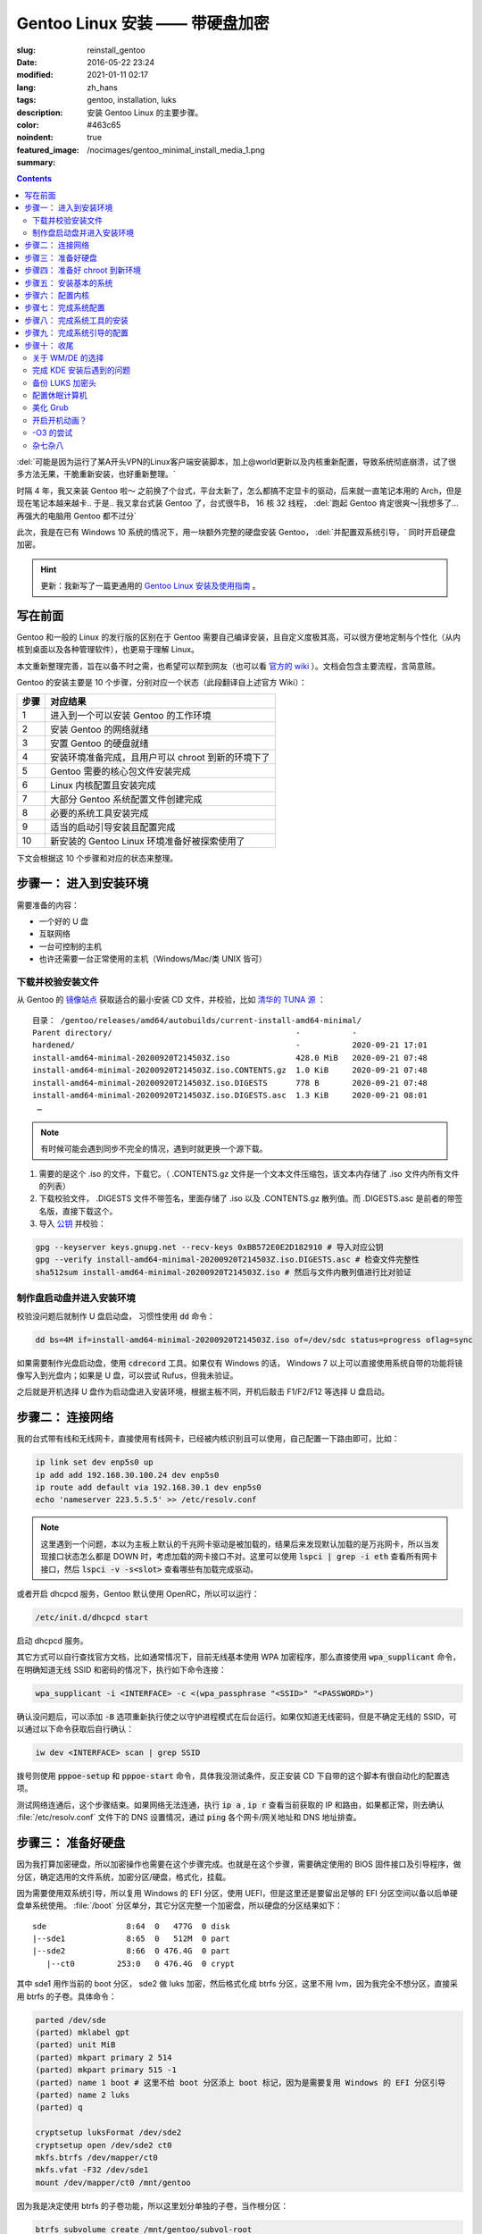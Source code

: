 =====================================================================================================================
Gentoo Linux 安装 —— 带硬盘加密
=====================================================================================================================

:slug: reinstall_gentoo
:date: 2016-05-22 23:24
:modified: 2021-01-11 02:17
:lang: zh_hans
:tags: gentoo, installation, luks
:description: 安装 Gentoo Linux 的主要步骤。
:color: #463c65
:noindent: true
:featured_image: /nocimages/gentoo_minimal_install_media_1.png
:summary:

.. contents::

:del:`可能是因为运行了某A开头VPN的Linux客户端安装脚本，加上@world更新以及内核重新配置，导致系统彻底崩溃，试了很多方法无果，干脆重新安装，也好重新整理。`

.. PELICAN_BEGIN_SUMMARY

时隔 4 年，我又来装 Gentoo 啦～ 之前换了个台式，平台太新了，怎么都搞不定显卡的驱动，后来就一直笔记本用的 Arch，但是现在笔记本越来越卡.. 于是.. 我又拿台式装 Gentoo 了，台式很牛B， 16 核 32 线程， :del:`跑起 Gentoo 肯定很爽～|我想多了... 再强大的电脑用 Gentoo 都不过分`

此次，我是在已有 Windows 10 系统的情况下，用一块额外完整的硬盘安装 Gentoo， :del:`并配置双系统引导，` 同时开启硬盘加密。

.. hint::

  更新：我新写了一篇更通用的 `Gentoo Linux 安装及使用指南`_ 。

写在前面
============================================================

Gentoo 和一般的 Linux 的发行版的区别在于 Gentoo 需要自己编译安装，且自定义度极其高，可以很方便地定制与个性化（从内核到桌面以及各种管理软件），也更易于理解 Linux。

本文重新整理完善，旨在以备不时之需，也希望可以帮到网友（也可以看 `官方的 wiki`_ ）。文档会包含主要流程，言简意赅。

.. PELICAN_END_SUMMARY

Gentoo 的安装主要是 10 个步骤，分别对应一个状态（此段翻译自上述官方 Wiki）：

========== ===========================================================================================================
   步骤       对应结果
========== ===========================================================================================================
    1        进入到一个可以安装 Gentoo 的工作环境
    2        安装 Gentoo 的网络就绪
    3        安置 Gentoo 的硬盘就绪
    4        安装环境准备完成，且用户可以 chroot 到新的环境下了
    5        Gentoo 需要的核心包文件安装完成
    6        Linux 内核配置且安装完成
    7        大部分 Gentoo 系统配置文件创建完成
    8        必要的系统工具安装完成
    9        适当的启动引导安装且配置完成
   10        新安装的 Gentoo Linux 环境准备好被探索使用了
========== ===========================================================================================================

下文会根据这 10 个步骤和对应的状态来整理。

步骤一： 进入到安装环境
============================================================

需要准备的内容：

* 一个好的 U 盘
* 互联网络
* 一台可控制的主机
* 也许还需要一台正常使用的主机（Windows/Mac/类 UNIX 皆可）

下载并校验安装文件
------------------------------------------------------------

从 Gentoo 的 `镜像站点`_ 获取适合的最小安装 CD 文件，并校验，比如 `清华的 TUNA 源`_ ：

::

  目录： /gentoo/releases/amd64/autobuilds/current-install-amd64-minimal/
  Parent directory/                                       -           -
  hardened/                                               -           2020-09-21 17:01
  install-amd64-minimal-20200920T214503Z.iso              428.0 MiB   2020-09-21 07:48
  install-amd64-minimal-20200920T214503Z.iso.CONTENTS.gz  1.0 KiB     2020-09-21 07:48
  install-amd64-minimal-20200920T214503Z.iso.DIGESTS      778 B       2020-09-21 07:48
  install-amd64-minimal-20200920T214503Z.iso.DIGESTS.asc  1.3 KiB     2020-09-21 08:01
   …

.. note::

  有时候可能会遇到同步不完全的情况，遇到时就更换一个源下载。

1. 需要的是这个 .iso 的文件，下载它。（ .CONTENTS.gz 文件是一个文本文件压缩包，该文本内存储了 .iso 文件内所有文件的列表）
2. 下载校验文件， .DIGESTS 文件不带签名，里面存储了 .iso 以及 .CONTENTS.gz 散列值。而 .DIGESTS.asc 是前者的带签名版，直接下载这个。
3. 导入 `公钥`_ 并校验：

.. code-block:: bash

  gpg --keyserver keys.gnupg.net --recv-keys 0xBB572E0E2D182910 # 导入对应公钥
  gpg --verify install-amd64-minimal-20200920T214503Z.iso.DIGESTS.asc # 检查文件完整性
  sha512sum install-amd64-minimal-20200920T214503Z.iso # 然后与文件内散列值进行比对验证

制作盘启动盘并进入安装环境
------------------------------------------------------------

校验没问题后就制作 U 盘启动盘， 习惯性使用 :code:`dd` 命令：

.. code-block:: bash

  dd bs=4M if=install-amd64-minimal-20200920T214503Z.iso of=/dev/sdc status=progress oflag=sync

如果需要制作光盘启动盘，使用 :code:`cdrecord` 工具。如果仅有 Windows 的话， Windows 7 以上可以直接使用系统自带的功能将镜像写入到光盘内；如果是 U 盘，可以尝试 Rufus，但我未验证。

之后就是开机选择 U 盘作为启动盘进入安装环境，根据主板不同，开机后敲击 F1/F2/F12 等选择 U 盘启动。

.. image:: /nocimages/gentoo_minimal_install_media_0.png
  :alt: Gentoo 启动盘界面

步骤二： 连接网络
============================================================

我的台式带有线和无线网卡，直接使用有线网卡，已经被内核识别且可以使用，自己配置一下路由即可，比如：

.. code-block:: bash

  ip link set dev enp5s0 up
  ip add add 192.168.30.100.24 dev enp5s0
  ip route add default via 192.168.30.1 dev enp5s0
  echo 'nameserver 223.5.5.5' >> /etc/resolv.conf

.. note::
  这里遇到一个问题，本以为主板上默认的千兆网卡驱动是被加载的，结果后来发现默认加载的是万兆网卡，所以当发现接口状态怎么都是 DOWN 时，考虑加载的网卡接口不对。这里可以使用 :code:`lspci | grep -i eth` 查看所有网卡接口，然后 :code:`lspci -v -s<slot>` 查看哪些有加载完成驱动。

或者开启 dhcpcd 服务，Gentoo 默认使用 OpenRC，所以可以运行：

.. code-block:: bash

  /etc/init.d/dhcpcd start

启动 dhcpcd 服务。

其它方式可以自行查找官方文档，比如通常情况下，目前无线基本使用 WPA 加密程序，那么直接使用 :code:`wpa_supplicant` 命令，在明确知道无线 SSID 和密码的情况下，执行如下命令连接：

.. code-block:: bash

  wpa_supplicant -i <INTERFACE> -c <(wpa_passphrase "<SSID>" "<PASSWORD>")

确认没问题后，可以添加 :code:`-B` 选项重新执行使之以守护进程模式在后台运行。如果仅知道无线密码，但是不确定无线的 SSID，可以通过以下命令获取后自行确认：

.. code-block:: bash

  iw dev <INTERFACE> scan | grep SSID

拨号则使用 :code:`pppoe-setup` 和 :code:`pppoe-start` 命令，具体我没测试条件，反正安装 CD 下自带的这个脚本有很自动化的配置选项。

测试网络连通后，这个步骤结束。如果网络无法连通，执行 :code:`ip a` , :code:`ip r` 查看当前获取的 IP 和路由，如果都正常，则去确认 :file:`/etc/resolv.conf` 文件下的 DNS 设置情况，通过 :code:`ping` 各个网卡/网关地址和 DNS 地址排查。

步骤三： 准备好硬盘
============================================================

因为我打算加密硬盘，所以加密操作也需要在这个步骤完成。也就是在这个步骤，需要确定使用的 BIOS 固件接口及引导程序，做分区，确定选用的文件系统，加密分区/硬盘，格式化，挂载。

因为需要使用双系统引导，所以复用 Windows 的 EFI 分区，使用 UEFI，但是这里还是要留出足够的 EFI 分区空间以备以后单硬盘单系统使用。 :file:`/boot` 分区单分，其它分区完整一个加密盘，所以硬盘的分区结果如下：

::

  sde                 8:64  0   477G  0 disk
  |--sde1             8:65  0   512M  0 part
  |--sde2             8:66  0 476.4G  0 part
     |--ct0         253:0   0 476.4G  0 crypt

其中 sde1 用作当前的 boot 分区， sde2 做 luks 加密，然后格式化成 btrfs 分区，这里不用 lvm，因为我完全不想分区，直接采用 btrfs 的子卷。具体命令：

.. code-block:: bash

  parted /dev/sde
  (parted) mklabel gpt
  (parted) unit MiB
  (parted) mkpart primary 2 514
  (parted) mkpart primary 515 -1
  (parted) name 1 boot # 这里不给 boot 分区添上 boot 标记，因为是需要复用 Windows 的 EFI 分区引导
  (parted) name 2 luks
  (parted) q

  cryptsetup luksFormat /dev/sde2
  cryptsetup open /dev/sde2 ct0
  mkfs.btrfs /dev/mapper/ct0
  mkfs.vfat -F32 /dev/sde1
  mount /dev/mapper/ct0 /mnt/gentoo

因为我是决定使用 btrfs 的子卷功能，所以这里划分单独的子卷，当作根分区：

.. code-block:: bash

  btrfs subvolume create /mnt/gentoo/subvol-root
  btrfs subvolume create /mnt/gentoo/subvol-home
  btrfs subvolume create /mnt/gentoo/subvol-snapshots
  btrfs subvolume set-default /mnt/gentoo/subvol-root

然后重新挂载子卷到 :file:`/mnt/gentoo` 下：

.. code-block:: bash

  umount /mnt/gentoo
  mount /dev/mapper/ct0 /mnt/gentoo

至此硬盘准备完毕。

步骤四： 准备好 chroot 到新环境
============================================================

首先调整好时间，因为错误的时间会引起一些很奇怪的问题，比如安装好的系统文件的时间超前的话，之后编译安装过程可能会出现报错，等等之类的问题。

.. code-block:: bash

  ntpd -q -g

然后访问镜像站去下载 stage3 包文件，可以使用 :code:`links` 工具，注意下载完成后校验，方法同上述校验安装文件。

.. code-block:: bash

  links https://mirrors.tuna.tsinghua.edu.cn/gentoo/releases/amd64/autobuilds/current-stage3-amd64/
  # 下载 stage3-xxx-xxx.tar.xz 以及 stage3-xxx-xxx.tar.xz.DIGESTS.asc
  gpg --keyserver keys.gnupg.net --recv-keys 0xBB572E0E2D182910
  gpg --verify stage3-xxx-xxx.tar.xz.DIGESTS.asc #之后对比

之后切换到挂载的 :file:`/mnt/gentoo` 目录后，解压 stage3：

.. code-block:: bash

  cd /mnt/gentoo
  tar xpvf stage3-*.tar.xz --xattrs-include='*.*' --numeric-owner #解压选项不要漏错

然后要针对本机配置一下编译环境。

打开 :file:`etc/portage/make.conf` 文件，简单编辑常用的选项（语法： VARIABLE="content" ）：

CFLAGS/CXXFLAGS ，主要是为了优化 gcc/C 编译

* -march= / -mtune= ：计算机的架构，一般使用 native 告知编译针对本机。
* -O ： gcc 优化的标签， s 优化大小， 0 不做优化， 1/2/3 优化编译速度，一般使用 -O2
* -pipe ：占用更多的内存，避免编译时出现碰撞现象而使用管道代替临时文件，内存大的话，建议开启
* -fomit-frame-pointer ：具体这个不太了解，大致意思就是释放多余的指针，但是对于 debug 有负面影响

.. code-block:: bash

  # Compiler flags to set for all languages
  COMMON_FLAGS="-march=native -O2 -pipe"
  # Use the same settings for both variables
  CFLAGS="${COMMON_FLAGS}"
  CXXFLAGS="${COMMON_FLAGS}"

MAKEOPTS，这个决定了每次并行运行的任务数，一般设置 CPU 的个数/核心数 +1，核心太多的话，也可以适度减少以留出余量运行其它程序。

.. code-block:: bash

  MAKEOPTS="-j28"

其他的暂时不需要修改。

安装环境完成，可以 chroot 后开始安装基本的系统了。

步骤五： 安装基本的系统
============================================================

先选择一个/多个足够快的镜像地址（下载源码用于编译的安装）：

.. code-block:: bash

  mirrorselect -i -o >> /mnt/gentoo/etc/portage/make.conf

选择 163/TUNA 的源就好。然后可以再设定一个更快的 ebuild 资料库同步地址，如需设定，拷贝默认配置文件到如下地址：

.. code-block:: bash

  mkdir etc/portage/repos.conf
  cp usr/share/portage/config/repos.conf etc/portage/repos.conf/gentoo.conf

以 TUNA 源 rsync 方式为例，编辑 :file:`etc/portage/repos.conf/gentoo.conf` 文件，替换

.. code-block:: ini

  sync-uri = rsync://rsync.gentoo.org/gentoo-portage

为

.. code-block:: ini

  sync-uri = rsync://mirrors.tuna.tsinghua.edu.cn/gentoo-portage

不过我觉得少量的同步，采用官方源即可，也可以不替换。且这些以后都可以再改。

设置 DNS 服务器地址，可以直接复制之前配置的：

.. code-block:: bash

  cp -L /etc/resolv.conf etc/

然后挂载需要的文件系统： :file:`/proc` 和 :file:`/sys` 是伪文件系统，记录了 Linux 内核向环境所暴露的信息，后者原打算用于取代前者，输出内容更加结构化。 :file:`/dev` 则是常规文件系统，部分由 Linux 设备管理器管理，包含了所有的设备文件。

.. code-block:: bash

  mount --types proc /proc proc
  mount --rbind /sys sys
  mount --make-rslave sys
  mount --rbind /dev dev
  mount --make-rslave dev

.. note::

  安装 systemd 支持一定需要 :code:`--make-rslave` 操作。

现在 chroot 到新的环境下：

.. code-block:: bash

  chroot /mnt/gentoo /bin/bash
  source /etc/profile
  export PS1="(chroot) $PS1"

挂载 boot 分区用于后续内核及引导的安装：

.. code-block:: bash

  mount /dev/sde1 /boot

通过网络安装 Gentoo ebuild 资料库：

.. code-block:: bash

  emerge-webrsync # 打包安装准备好的快照
  emerge --sync   # 然后同步更新到目前最新，这样可以最快速度安装完成

安装完成后，可能会提示有新闻，可以阅读一下，以防遇到奇怪的问题没法解决：

.. code-block:: bash

  eselect news list
  eselect news read [num]

之后选择合适的配置文件：

.. code-block:: bash

  eselect profile list # 列出可用的配置文件

::

  Available profile symlink targets:
     …
    [16]   default/linux/amd64/17.1 (stable) *
     …
    [20]   default/linux/amd64/17.1/desktop (stable)
    [21]   default/linux/amd64/17.1/desktop/gnome (stable)
     …
    [26]   default/linux/amd64/17.1/no-multilib (stable)
     …
    [29]   default/linux/amd64/17.1/systemd (stable)
     …

.. code-block:: bash

  eselect profile set [num] # 设定需要的配置文件，这里纠结了半天，还是选默认的 OpenRC，毕竟 Gentoo 文档主要围绕它。

为避免出现奇怪的问题，初始化安装的时候，需要选择对应下载的 stage3 包版本的配置文件。主配置文件安装完之后也可以再更改。

之后配置一下基本的全局 USE 变量，比如这些：

.. code-block:: ini

  USE="X initramfs cjk cups crypt udev alsa elogind zsh-completion bash-completion -consolekit -systemd"

因为我的根分区是加密的，所以必须启用 initramfs，后面的内核配置里也得开启。

然后更新 @world 集，这个集合包含了必要的系统软件以及明确选定的软件：

.. code-block:: bash

  emerge --ask --verbose --update --deep --changed-use @world

.. note::

  新系统自带 nano 编辑器，不自带 vim，可以先装一个，习惯使用 vim 的话。

配置 Timezone：

.. code-block:: bash

  ls /usr/share/zoneinfo/Asia/Shanghai
  echo "Asia/Shanghai" > /etc/timezone
  emerge --config sys-libs/timezone-data

配置语言环境（至少一个 UTF-8 编码的）：

.. code-block:: bash

  vim /etc/locale.gen # 这里添上需要的语言，支持的语言可以查看 /usr/share/i18n/SUPPORTED 文件
  locale-gen

之后选择默认的语言：

.. code-block:: bash

  eselect locale list # 列出当前的语言列表

::

  Available targets for the LANG variable:
  [1]  C
  [2]  C.utf8
  [3]  en_HK
  [4]  en_HK.iso88591
  [5]  en_HK.utf8 *
  [6]  en_US.utf8
  [7]  POSIX
  [8]  zh_CN
  [9]  zh_CN.gb2312
  [10] zh_CN.utf8
  [ ]  (free form)

.. code-block:: bash

  eselect locale set 5

现在重载一下当前环境：

.. code-block:: bash

  env-update && source /etc/profile && export PS1="(chroot) $PS1"

至此，基本系统核心文件就已经安装完成。

步骤六： 配置内核
============================================================

这个步骤应该说是安装 Gentoo 时最复杂的一个步骤了， Gentoo 提供了很多内核可选，这里先安装最基础的，先安装源码：

.. code-block:: bash

  emerge --ask sys-kernel/gentoo-sources

然后安装一下固件包，主要是用于某些无线驱动，开源的显卡驱动之类的：

.. code-block:: bash

  emerge --ask sys-kernel/linux-firmware # 选择性启用 savedconfig USE

这里可能需要在 :file:`/etc/portage/package.license` 下添加接受许可。

完成之后就可以开始配置编译内核了，有两种方式，一个手动配置，一个使用 :genpkg:`sys-kernel/genkernel` 工具来配置。我是选择手动配置的，虽然一开始真的看得整个人都是懵的，不过熟练了就好了。手动配置可以大大减少不需要的模块的安装和编译，也有利于启动速度，还可以后续继续熟悉优化内核配置，且把显卡驱动直接编译进内核后，在输入 LUKS 加密分区的密码时，就已经加载完成显卡驱动，屏幕看得也会舒服很多。

先安装两个工具：

.. code-block:: bash

  emerge --ask sys-apps/pciutils # 安装完成后可以使用 lspci 命令查看 pci 设备
                                 # chroot 环境下出现的一些 pcilib 警告是可以忽略的
  emerge --ask sys-kernel/genkernel # 用于生成 initramfs

这里还可以配合使用 :code:`lsmod` 命令查看，看安装 CD 下加载了哪些模块，帮助判断启用内核的一些功能。

现在进入内核配置菜单：

.. code-block:: bash

  cd /usr/src/linux
  make menuconfig

主要几个内容：

* CPU 电源管理
* DM-Crypt 支持
* EFI, GPT 支持
* 分区格式支持
* USB 驱动、网卡驱动、声卡驱动、显卡驱动、传感器驱动
* 其它细节项

这里还是看 `原文`_ ，相对复杂不太好简略说明。配置过程中，善用 :kbd:`/` 键搜索， :kbd:`H` 键查看说明，还可以参考金步国的 `内核配置文档翻译`_ ，说是翻译，其实很多都添加了自己的解释，相对官方文档易于理解太多。还有就是 `Linux-Hardware`_ 这个网站，可以根据设备的 ID 去找启用其驱动需要的配置。

配置完成后编译并安装：

.. code-block:: bash

  make -j30 # 数根据实际情况来，如果发现出错，则 make V=1 -j30 2>error.log 后，查看报错信息
  make modules_install && make install
  genkernel --kernel-config=/usr/src/linux/.config initramfs

内核这一部分，写的很少。实在是因为需要的内容太多，后续有机会单独整理吧。在之后的使用过程中，某些程序会需要额外的内核配置，到时候再参考 wiki 操作。

.. note::
  如果是第一次安装 Gentoo 且对内核配置也不熟悉，不要犹豫，直接用 :code:`genkernel` 生成，后续进入系统后再慢慢改内核配置以适配自己的机器。使用它只要一个命令足以（对应配置在 :file:`/etc/genkernel.conf` ）：

  .. code-block:: bash

    genkernel all

  如果在新的无现成内核配置文件的机器上安装的话，我目前觉得一个比较好的方式是： 先使用 :code:`genkernel` 工具生成一次内核，然后去修改生成的配置文件，去掉自己明确知道的不用的模块和功能，修改自己明确知道的一定要加载的模块编译进内核（结合使用 :code:`lspci` , :code:`lsmod` , :code:`hwinfo` , :code:`sensors-detect` 命令）。

  目前 `我的内核配置文件`_ ，对应的硬件是： 1950X CPU + Asus ROG ZENITH EXTREME ALPHA 主板 + AMD Vega 64 公版显卡；对应环境是： Gentoo Linux + BtrFS + LUKS2 根分区加密 + GRUB 引导。其中，主要驱动全部编译进内核，删掉了很多确定自己不需要的模块和功能，后续再行优化。

  **有一点要注意的是，参考 Gentoo 官方的 AMDGPU 配置文档，里面的固件列表是不全的，虽然文档也说明了，但一开始没仔细看，被坑死了；针对我这块显卡，我直接把 vega 开头的固件全部丢进去后.. 才启动，也不去深究哪个是哪个了，极大可能是 vega10/20_vce/uvd.bin**

关于 Microcode， 我的是 AMD 的 CPU，在全局开启 initramfs USE 的情况下，安装 :genpkg:`sys-kernel/linux-firmware` 时，会自动在 :file:`/boot` 目录下，创建一个 CPIO 格式微码文件 :file:`amd-uc.img` ，在 initrd 中使用，需要在 initramfs 前加载，具体规则看下方 initramfs 说明链接， :code:`grub-mkconfig` 会自动识别添加。如果是 Intel 的 CPU，则不会创建这个文件，需要手动创建，或者直接编译进内核，或者使用 :code:`genkernel` 命令生成。

查的部分一些资料，并不全：

* mcelog 不支持 AMD 的 CPU： :code:`mcelog --help` 输出有支持的芯片组
* DMA Engine 主要支持 Intel 的高端 U，AMD 上没看到有支持的： https://cateee.net/lkddb/web-lkddb/DMADEVICES.html
* initramfs 说明： https://wiki.debian.org/initramfs
* 1950x 是否支持 SME： https://github.com/AMDESE/AMDSEV/issues/1
* 我用不到的 IB 接口： https://en.wikipedia.org/wiki/InfiniBand
* 更新 microcode： https://wiki.gentoo.org/wiki/AMD_microcode
* tsc 报错，联系上下文看是正常的，这里关联 PIT HPET 等概念
* 我的 rtc 的驱动名： https://bugs.archlinux.org/task/59824
* 主板传感器芯片 IT8665E 未受支持： https://github.com/lm-sensors/lm-sensors/issues/195
* 某些内核选项需要打开专家模式后才可设置： https://forums.gentoo.org/viewtopic-t-1054448-start-0.html
* PCIE 上又一个报错： https://askubuntu.com/questions/949254/new-system-with-pcie-errors-need-help-debugging
* 无线网卡读取温度报错 bug： https://bugzilla.kernel.org/show_bug.cgi?id=201761
* ata 一个不是 bug 的报错： https://bugzilla.redhat.com/show_bug.cgi?id=653811
* 无线网卡额外固件 regulatory.db 报错： https://forums.gentoo.org/viewtopic-t-1114094-start-0.html 如若编译进内核，这个固件也要一起编译进去

步骤七： 完成系统配置
============================================================

内核配置编译完成后，最麻烦的一步做完了，下面就是需要做最后的系统配置。

先创建 fstab 文件 :file:`/etc/fstab` ，类似如下格式：

.. code-block:: ini

  # <fs>			<mountpoint>	<type>		<opts>		<dump/pass>

  # /dev/sde1
  UUID=<uuid>   /boot     vfat    rw,relatime,fmask=0022,dmask=0022,codepage=437,iocharset=iso8859-1,shortname=mixed,errors=remount-ro 0 2

  # /dev/sda2
  UUID=<uuid>   /boot/efi vfat    rw,relatime,fmask=0022,dmask=0022,codepage=437,iocharset=iso8859-1,shortname=mixed,errors=remount-ro 0 2

  # /dev/mapper/ct0
  UUID=<uuid>   /         btrfs   defaults,noatime,ssd,discard,subvolid=258,subvol=/subvol_root 0 1
  UUID=<uuid>   /home     btrfs   defaults,noatime,ssd,discard,subvolid=259,subvol=/subvol_home 0 2
  UUID=<uuid>   /.sss     btrfs   defaults,noatime,ssd,discard,subvolid=260,subvol=/subvol_snapshots 0 2

注意：

1. 因为我双系统，所以需要复用 Windows 的 EFI 分区并挂载；
2. btrfs 分区的 UUID 是解密后磁盘映射的 UUID
3. 别忘了添上子卷 ID

然后配置网络，这里直接安装 :genpkg:`net-misc/dhcpcd` 自动获取路由器的地址，无线网卡配置等最后再配置。如果仅能使用无线网卡，可以跳到后文去看。

设置硬件时钟 因为是和 Windows 双系统， Windows 写入 BIOS 的是本地时间且不可手动修改，所以需要设置 clock="local" 在 :file:`/etc/conf.d/hwclock`

这里也可以直接配置内核写入，不使用 openrc 的服务，但是两者冲突，需要禁用其中一种，见： https://wiki.gentoo.org/wiki/System_time#In-kernel_method

给 root 用户设置一个密码：

.. code-block:: bash

  passwd root

添加一个常用的非 root 用户，并指定额外的用户组以便使用 :code:`su` 命令：

.. code-block:: bash

  useradd -g users -G wheel <yourname>
  passwd <yourname>

步骤八： 完成系统工具的安装
============================================================

这个步骤可以安装一些需要的特定工具，比如：

* 管理加密分区工具 :genpkg:`sys-fs/cryptsetup`
* 计划任务工具如 :genpkg:`sys-process/cronie`
* 必要的日志工具如 :genpkg:`app-admin/sysklogd`
* 主文件系统工具，比如我是 btrfs 格式分区则用 :genpkg:`sys-fs/btrfs-progs`
* 无线网络配置工具， :genpkg:`net-wireless/iw` 用于网络发现和开放或 WEP 加密网络的连接， :genpkg:`net-wireless/wpa_supplicant` 用于 WPA/WPA2 加密网络的连接。
* 如果主机拨号的话，也需要 PPPoE 客户端 :genpkg:`net-dialup/ppp` ，并在内核下配置对应选项。

主要就是日志工具的启用， DHCP 客户端的启用，其它后面再装也可以：

.. code-block:: bash

  emerge -av app-admin/sysklogd sys-fs/cryptsetup
  rc-update add sysklogd default
  rc-update add dhcpcd default

步骤九： 完成系统引导的配置
============================================================

我选用 grub 作为引导程序，因为是 UEFI 固件启动，所以需要设定全局的 grub 参数，并安装 :genpkg:`sys-boot/grub` ：

.. code-block:: bash

  echo GRUB_PLATFORMS="efi-64" >> /etc/portage/make.conf
  emerge -av sys-boot/grub:2

设置参数是为了确保编译安装 grub 的时候，启用 efi 功能。

然后配置下引导选项，主要用于解密磁盘，在 :file:`/etc/default/grub` 内修改：

.. code-block:: ini

  GRUB_CMDLINE_LINUX="dobtrfs crypt_root=UUID=<uuid> root=UUID=<uuid>"

.. note::
  这里需要使用 UUID 来识别 root 分区，因为我没找到方法指定打开 LUKS 加密分区后的名字，在 Arch Linux 上可以通过在 crypt_root 参数后加 :code:`:<name>` 来指定，但是 Gentoo 尝试后不行，暂时不去理会了。

然后确认挂载完成 :file:`/boot` 和 Windows 复用的 :file:`/boot/efi` 分区后，安装 grub 引导：

.. code-block:: bash

  mount -a
  grub-install --target=x86_64-efi --boot-directory=/boot --efi-directory=/boot/efi/ --bootloader-id=Gentoo --debug
  grub-mkconfig -o /boot/grub/grub.cfg

无报错即安装完成。

.. note::
  某些主板，如果不支持写入 efi 实体位置的话，必须要让 efi 文件以此名称存放在此位置以识别（比如我以前的台式）：

  .. code-block:: bash

    mkdir /boot/efi/EFI/Boot
    cp /boot/efi/EFI/Gentoo/grubx64.efi /boot/efi/EFI/Boot/bootx64.efi

不急着配 Windows 双启，先重启查看是否完成：

.. code-block:: bash

  exit
  umount -l /mnt/gentoo/dev{/shm,/pts,}
  umount -Rf /mnt/gentoo
  reboot

不出意外，那么至此，成功启动。

.. image:: /nocimages/gentoo_minimal_install_media_1.png
  :alt: Gentoo 配置完成进入系统过程

步骤十： 收尾
============================================================

现在已经进入了新安装的 Gentoo 系统下了，虽然还没有桌面环境，但各类驱动应该都没有问题了。

后面的任务就是添加常用的非 root 用户，配置桌面环境/窗口管理器，安装需要的各类软件 :del:`，非常简单的 Windows 双启配置` 。

即使目前还没配 GRUB 双启，开机后 BIOS 下选择 Windows 的 EFI 实体也能启动 Windows。

**2020/10/10 更：**

差不多完工了，下面总结一下完成配置时遇到的一些问题。

关于 WM/DE 的选择
----------------------------------------------------

本来我是打算使用 Awesome 窗口管理器的，毕竟在笔记本上一直都是用的它，但是我发现一个问题，最新发布的版本居然还是 2019 年 1 月的，虽然仓库一直都有在更新，所以之前遇到的问题（全屏的 Client 初始打开时不计算任务栏高度，导致下方会被吞掉一小条，需要重新 :kbd:`Mod4` + :kbd:`M` 一下才行）依旧是没解决的，比较影响体验，我也很神奇在笔记本上坚持用了这么久。

其次，独立的 X :ruby:`混成器|Compositor` 效果都差强人意，最开始的 Xcompmgr 没有自带的透明规则，需要 WM 或其他工具配置，不能模糊化； Fork 自 xcompmgr-dana 的 Compton 现在已经无人维护，之前用这个感觉效果是最好的，但是模糊效果比较一般； Fork 自 Compton 的 Picom 是现在活跃维护的可独立运行的混成器，结果 xrender 后端下，模糊背景直接导致 WM 卡死， GLX 后端下模糊背景效果怎么都捣鼓不出来.. 然后再加上 Kwin 自带混成器模糊 Konsole 的磨砂透明背景效果真的很诱人；

并且，一个完整的 DE 可以节省我很多时间去写各种各样的插件脚本，提供了很多我不知道的细节上的设置，还有强大的社区支撑，所以我决定在 Gentoo 上抛弃 Awesome WM，但多年的习惯不想改，所以就需要配置 KDE 的快捷键了，于是我就把 KDE 的快捷键配置到非常类似 Awesome WM，基本上实现了平滑过度： `AwesomeWMLikeKDEShortcuts&CorrespondingScripts`_ .

如何在 Gentoo 上安装 KDE Plasma 桌面环境，直接参考 `官方维基`_ 即可，没有什么坑。整体的编译安装时间也不算长，从修改系统的 Profile 为 desktop/plasma 到完成 plasma-meta 的安装，我查了 :file:`emerge.log` ，确认花了整 1 个小时，那么作为参考，我编译安装完成 Chromium 的时间是 1 小时 44 分钟。

完成 KDE 安装后遇到的问题
----------------------------------------------------

那么安装完成之后遇到了什么问题呢？

.. admonition:: T/S

  首先，在 Awesome WM 下就遇到的问题——计算机睡眠（挂起到内存），唤醒后鼠标和 USB 耳机正常，但键盘无法使用的问题。

  先说结论， 应该是目前 Linux 的 xHCI 驱动对 USB 3.1 Gen 2 接口支持不够完善导致的，但是我不够确定，所以目前我的处理措施是在睡眠计算机时确保该接口不外接设备

具体问题是这样的：

最开始当睡眠计算机时，出现唤醒后键盘无法输入的情况，但是鼠标正常，因为键盘附带蓝牙切换功能，所以我本以为是 USB 接口在唤醒后出现了掉电的问题导致键盘芯片可能卡住的情况。

这里接触到了很多，最主要的一点是：很多电脑的 BIOS 会在唤醒计算机时，重置 USB 总线，重置后 kernel 的日志会有:

.. code-block:: kmsg

  kernel: [14624.419353] usb usb1: root hub lost power or was reset

如此类似的提示信息。对于存储设备来说，设备掉电再唤醒后，就可能无法继续接着之前挂载点使用，于是内核出现了一个设置—— Enable USB persist by default ，这个设置不会改变 BIOS 的重置机制，且我打开了 BIOS 找了一遍也没有发现任何相关这个动作的设置，详细的说明看官方文档： https://www.kernel.org/doc/Documentation/driver-api/usb/persist.rst 也就是大致解决了掉电后无法平滑访问 USB 存储设备的问题。了解之后判断且尝试后发现，这个选项不会导致上述问题的出现。

后来机缘巧合换了一个 USB 接口，突然发现正常了，然后我从 USB 接口入手去排错，尝试了很多次后，发现了最开始说明的情况，即，当系统睡眠时，USB 3.1 Gen 2 口若连接有设备，唤醒后，会出现类似下述报错， 对应 kworker 进入 D state ，在这个状态下，它会一直等待且不会被中断，最明显的表现就是这个 USB 接口无法使用，且 :code:`lsusb` 命令会卡住，无法获取任何信息。并且关机时会卡在最后 Remount / read only... 的位置无法正常关机，同样也会无法正常再次睡眠，应该就是因为内核整个卡住了...

.. code-block:: dmesg

  xhci_hcd 0000:0a:00.0: WARN: xHC restore state timeout
  PM: Device 0000:08:00.0 failed to resume async: error -110
  xhci_hcd 0000:0a:00.0: PCI post-resume error -110!
     …
  udevd[2412]: worker [5384] /devices/pci0000:00/0000:00:01.3/0000:0a:00.0/usb5 is taking a long time
     …
  INFO: task kworker/6:2:2914 blocked for more than 860 seconds.
        Not tainted 5.4.66-gentoo-alpha #25
  "echo 0 > /proc/sys/kernel/hung_task_timeout_secs" disables this message.
  kworker/6:2     D    0  2914      2 0x80004000
  Workqueue: usb_hub_wq hub_event
  Call Trace:
  __schedule+0x2cf/0x740
     …

同时，通过解决这个问题了解到，目前 xHCI 驱动已经兼容了 USB 2.0 和 USB 1.0 设备，除非电脑的主板上有纯粹的 USB 2.0 之类的接口，否则不需要再编译 EHCI/UHCI 驱动进入内核。

还遇到的问题有，

.. admonition:: T/S

  urxvt 下无法切换中文，且会有如下报错：

  .. code-block:: bash

    urxvt: the locale is not supported by Xlib, continuing without locale support.

  排查后发现应该是之前我默认设置了 locale 为 :code:`en_HK.utf8` ，切换到 :code:`en_US.utf8` 后正常。 所以应该就是就是 Xlib 不支持 :code:`en_HK.utf8` .

.. admonition:: T/S

  yubikey 相关问题： 1）无法使用 u2f 功能，每次都无法验证； 2）ykman 获取不到设备信息

  1）原因是需要额外的 udev 规则，参阅： https://forums.gentoo.org/viewtopic-p-8504230.html?sid=580f7e5e2cf387e1806d2ec02cc14019 ； 2）则是因为 Gentoo 下默认不会安装 pcsc 驱动，自行安装 :genpkg:`app-crypt/ccid` 即可，同时注意 openrc 用户需在 :file:`/etc/rc.conf` 下添加 :code:`rc_hotplug="pcscd"` .

.. admonition:: T/S

  升级 Plasma 后出现从 SDDM 到 Plasma 加载时间变长的问题

  删除 :file:`~/.Xauthority` 文件重新登录后，有所改善。咱也只不知道为啥...

.. admonition:: T/S

  NextCloud 每次开启会提示 Changes In Synchronized Folders Not Being Tracked Reliably. 并告知某些文件不会立马被同步，可能会每 2 个小时同步一次。

  原因是因为 Gentoo-Sources 这个内核默认写的 :code:`INOTIFY_WATCHES` 只有 8192，这个无法在内核下配置，但是可以开机后修改，可以手动配置，如下：

在 :file:`/etc/sysctl.d/99local.conf` 下添加：

.. code-block:: ini

  fs.inotify.max_user_instances = 512
  fs.inotify.max_user_watches = 524288

这里同时修改了 max_user_instances 的值，因为默认只有 128，默认配置的位置在 :file:`linux/fs/notify/inotify/inotify_user.c`

之后每次开机后会自动应用，当前可执行如下命令立即生效：

.. code-block:: bash

  sysctl --system

.. admonition:: T/S

  遇到蓝牙总是突然假死无法使用的问题，表现为蓝牙键盘连接成功，但无法断开，bluetooth 服务也无法关闭，关闭服务操作时内核会报错：

  .. code-block:: dmesg

    Bluetooth: hci0: urb 00000000b85d4849 failed to resubmit (2)

  睡眠计算机唤醒后还可能出现 modprobe ... blocked 内核错误信息。

  后排查和内核的一个 autosuspend 的配置相关： :code:`CONFIG_BT_HCIBTUSB_AUTOSUSPEND` 这个设置关掉后，目前还没出现相应问题。

备份 LUKS 加密头
----------------------------------------------------

整个系统配置完成后，在进行日常使用时一定要做的就是备份好 LUKS 硬盘加密的加密头信息以及钥匙槽，否则当加密头信息损坏就将永远失去对硬盘信息的访问权限：

.. code-block:: bash

  cryptsetup luksHeaderBackup /dev/<未解锁时的设备块> --header-backup-file <file>

然后可以给备份的头文件做加密后永久性保存，参考 `Cryptsetup wiki`_ 。

LUKS 磁盘上的数据是通过一个主密钥加密和解密的，而这个主密钥存储在加密头内；所以即使修改了当前的加密头内解锁主密钥的密码，备份过的加密头依旧可以使用原密码来解锁主密钥并进一步解锁磁盘上的数据，除非对整个磁盘重新进行加密——即替换主密钥。

值得注意的是，在恢复备用的加密头之前，一定要先测试加密头是否匹配。

配置休眠计算机
----------------------------------------------------

我的文件系统是 BtrFS，且我未配置任何 swap 分区，所以休眠功能需要依赖于 swap 文件，在 BtrFS 下创建 swap 文件依赖于如下命令：

.. code-block:: bash

  truncate -s 0 /swapfile
  chattr +C /swapfile
  btrfs property set /swapfile compression none
  dd if=/dev/zero of=/swapfile bs=1M count=327688 status=progress
  swapon /swapfile

这样子创建了一个 32G 的 swap ，配置到 fstab 下就不说了。在这里需要解决的问题是如何从这个文件中恢复休眠的系统。

显示需要获取这个文件在对应分区下的偏移量，而 BtrFS 还有别于其他文件系统，不能使用 :code:`filefrag` 命令获取，需要其他工具；在 `ArchLinux Wiki 上`_ ，列出了这么一个工具可以用于获取，也同时说明了如何配置。即：

.. code-block:: bash

  ./btrfs_map_physical /swapfile # 获取返回的第一行偏移量数据 OFFSET
  bc <<< "scale=3;<OFFSET> / $(getconf PAGESIZE)" # 即获取到了需要写入 Grub 的偏移量数据
  findmnt -no UUID -T /swapfile # 获取此 swap 文件对应分区的 UUID

然后配置 Grub，修改如下项：

.. code-block:: bash

  GRUB_CMDLINE_LINUX_DEFAULT="resume=UUID=<UUID> resume_offset=<CalOFFSET>"

这里没有遇到什么坑，只是需要注意，配置完成后，因为当前运行的内核并没有获取到这一数据，所以需要重新启动完成后，才可以正常休眠。

美化 Grub
----------------------------------------------------

这里直接使用现成的主题做修改，详细自行搜索即可，非常简单。不过这里遇到过一个问题：

.. admonition:: T/S

  修改现有 grub 主题替换自定义背景图后（保持了文件名一致），开机却提示 :code:`error: invalid argument` ，然后会进入默认主题。

  排查后发现是因为默认生成了 Progressive JPEG 格式，当替换成 Baseline JPEG 格式后报错消失一切正常，所以应该是 grub 不支持 Progressive JPEG 格式。

开启开机动画？
----------------------------------------------------

本来我是想开启开机动画的，搜索后发现可以使用 plymouth 这个软件，有很多现成的主题， KDE 的 Breeze 主题还存在于 Gentoo 官方仓库下。具体启用步骤主要如下几点：

* 内核下关闭启动 Logo 的显示
* 内核下关闭旧的 Framebuffer 配置
* 内核下开启显卡的 KMS 配置
* 生成支持 Plymouth 的 initramfs
* 配置 grub 启动参数
* 美化 Plymouth 主题
* 配置过渡效果

内核的配置直接看 `Gentoo Wiki`_ ；主要想说一下生成支持 Plymouth 的 initramfs

Gentoo 下默认的也是推荐的 initramfs 生成工具 genkernel 并不支持 Plymouth，虽然之前有一个 genkernel-next 是支持的，但是现在已经不再维护且被 Gentoo 放弃；而目前 Gentoo 下可用的支持 Plymouht 的 initramfs 生成工具只有 dracut. 基本无需配置即可使用，它会自动识别当前系统下安装的程序，然后添加到其生成的 initramfs 中，只要一条命令：

.. code-block:: bash

  dracut --force --hostonly

则会自动在 :file:`/boot` 目录下生成并覆盖原有文件。至于 grub 的启动参数，主要就是如下两个：

.. code-block:: bash

  GRUB_GFXMODE=1920x1200x32,auto
  GRUB_GFXPAYLOAD_LINUX=keep

前者配置一个适合自己屏幕的分辨率和色彩深度，并给一个额外的可选自动配置项；后者告诉内核维持当前的分辨率。然后对于测试成功后即可以配置适合此分辨率的 Plymouth 的主题了。

但我在这里却遇到一个问题，当我在系统内测试一切正常后，却在开机后发现， Plymouth 的 two-step 模块配置下，开机无法显示配置好的开机提示文字，反复测试后确定是 dracut 的问题，且工具在系统明明没有 systemd 的情况下，开机依旧去调用 systemd 相关服务，最后放弃这个工具，那么在 Gentoo 下可能就需要去手动创建 initramfs 以完美支持，不像 Arch Linux 的 mkinitcpio 脚本本身就支持；且 Gentoo 下也没有针对 Plymouth 配有过渡效果的工具包.. 而在没有过渡效果的清空下，开关机体验还是很差的，所以我放弃了这个功能，至少目前。

.. admonition:: T/S

  在尝试过程中遇到过一个问题： 在 Plymouth 的 [boot-up] / [shutdown] 等过程中设置 Title/SubTitle 属性无效的问题。

  查了源码的 commit 记录后发现，当前打包的 0.9.5 版本，依旧还是使用 :code:`_Title` 而不是 :code:`Title` 名来获取该属性，所以需要前缀一个 :code:`_` 符号。

-O3 的尝试
----------------------------------------------------

默认情况下，使用 -O2 来优化 gcc 的编译，而 -O3 会进一步优化编译的二进制文件，使之可以使用 AVX 指令集及 YMM 寄存器。但这不是官方推荐的选项，因为在这个选项下会明显消耗更多的内存，并且使二进制文件更大，而且已知一些包会因为这个选项而编译失败，也并不一定能提升编译后的二进制文件的执行性能，这个非常依赖于代码本身的质量。我现在是使用的 -O3，至于效果如何看长期吧，相对于 -O2 的区别，可以看到的是二进制文件确实变大了一点，但也就只有一点，比如 FireFox 的库目录 从 183M 变成了 189M，运行时的内存目前也没发现明显的区别，当然性能也没有非常直观的体现... 先用着

杂七杂八
----------------------------------------------------

.. code-block:: bash

  # 配置当前 CPU 支持的所有指令集
  echo "*/* $(cpuid2cpuflags)" > /etc/portage/package.use/00cpu-flags

  # 查看一系列 emerge 下编译时间用时
  sed -E '/>>>\s+emerge/bd;/:::/bd;/[0-9]+:\s.+$/d;:d;' e.log | sed -E '/:::/bn;N;s/\n/ /;:n;s/([0-9]{10}):\s+>>>\s+emerge\s*\([0-9of ]+\)\s+([A-Za-z0-9_\+\.\/\-]+)\s+[a-z\/ ]+([0-9]{10}):.*/\1 \3 \2/' | awk -F' ' '{printf $2-$1" "$3"\n"}' | sort -n | less

  # 大致筛选仓库下有效的 live 包 **20210111更**
  find . -name '*.ebuild' | egrep '9999*(-r[0-9]{1,3})?\.ebuild$' | grep -v '/virtual/' | xargs egrep 'inherit.+(darcs|cvs|subversion|mercurial|kde.org|xorg-2|xorg-3|ros-catkin|selinux-policy-2|git-r3|llvm.org|libretro-core|golang-vcs)|LICENSE="metapackage"|="git-r3"|toolchain_src_prepare|EGIT_REPO_URI=|="subversion"' | awk -F: '{printf $1 "\n"}' | uniq

配置双启不打算配置了，目前直接 :kbd:`F2` 进 BIOS 下选择 Windows 的 UEFI 启动很方便，而且基本不用 Windows

1950X 可以支持 NUMA ， BIOS 下启用它以缩短编译时间， ZENITH EXTREME ALPHA 的 BIOS V2101 对应设置为 memory interleaving 改为 channel 以启用。当然，内核下也要配置开启。

使用 Gentoo 是一个长期的过程，之后遇到的问题以及如何解决我也会继续更新，现在就暂时这样。

**20201128更**

1. 一次意外断电后，出现了蓝牙无法使用的问题，最后还是因为固件没有加载好，`intel/ibt-18-16-1.*` ；进入 Windows 后重启再回到 Linux 可用，是因为 Windows 帮忙加载了固件；目前比较迷惑的是为什么之前是直接断电后进入 Linux 使用是正常，只有再这次意外断电后才出现了问题。
2. 看门狗芯片，目前测试下来，使用的是 it87_wdt 这个驱动；用户空间下的 watchdog 守护进程可用于接管内核对看门狗的写入，同时提供更多的功能，比如在系统无响应之后，先尝试修复系统响应，无效再重启系统，但是目前我不知道如何做这个修复。当开启了看门狗，但是未调用用户空间的程序对看门狗进行写操作时，应该是需要开启内核下这个配置： :code:`CONFIG_WATCHDOG_HANDLE_BOOT_ENABLED=y` ，以保证在用户进程接管前系统不会重启。这样子就可以灵活很多。
3. @preserved-rebuild 里面的包，是根据保留的 lib 自动生成的，相关代码存放于 :file:`/usr/lib/python3.7/site-packages/portage/_sets/libs.py` ，而保留的 lib 的信息存放路径默认为 :file:`/var/lib/portage/preserved_libs_registry` 。出现这个保留的 lib 的原因是默认开启了 :code:`preserve-libs` 功能，默认配置路径为 :file:`/usr/share/portage/config/make.globals` ，同时，也有提供了一个 :file:`preserve-libs.eclass` 可用于在未开启上述功能时使用。
4. 我的 GPU， Radeon RX Vega 64 是不支持 vp9 硬解的， Raven Ridge 时期的 APU 因为使用 VCN 核心才支持 vp9 硬解，而 Vega 64 使用的是 VCE 和 UVD 编解码芯片，并不支持 vp9.



TODO:

* pay attention to IT8665E driver and look for an other way to get fan speed and other data
* compare the power consumption between Gentoo and Windows and tuning
* compare the performance between AVX YMM and SSE XMM (-O3 or -O2)
* others


.. _`Gentoo Linux 安装及使用指南`: https://bitbili.net/gentoo-linux-installation-and-usage-tutorial.html
.. _`官方的 wiki`: https://wiki.gentoo.org/wiki/Handbook:AMD64/Installation/About
.. _`镜像站点`: https://www.gentoo.org/downloads/mirrors/#CN
.. _`清华的 TUNA 源`: https://mirrors.tuna.tsinghua.edu.cn/gentoo/releases/amd64/autobuilds/current-install-amd64-minimal/
.. _`公钥`: https://www.gentoo.org/downloads/signatures/
.. _`原文`: https://wiki.gentoo.org/wiki/Handbook:AMD64/Installation/Kernel
.. _`内核配置文档翻译`: http://www.jinbuguo.com/kernel/longterm-linux-kernel-options.html
.. _`Linux-Hardware`: https://linux-hardware.org/index.php?view=search
.. _`我的内核配置文件`: /mis/config-gentoo-alpha.txt
.. _`AwesomeWMLikeKDEShortcuts&CorrespondingScripts`: https://github.com/bekcpear/AwesomeWM-Like-KDE-Shortcuts
.. _`官方维基`: https://wiki.gentoo.org/wiki/KDE
.. _`Cryptsetup wiki`: https://gitlab.com/cryptsetup/cryptsetup/-/wikis/FrequentlyAskedQuestions#6-backup-and-data-recovery
.. _`Gentoo Wiki`: https://wiki.gentoo.org/wiki/Plymouth#Kernel
.. _`ArchLinux Wiki 上`: https://wiki.archlinux.org/index.php/Power_management/Suspend_and_hibernate#Hibernation_into_swap_file_on_Btrfs
